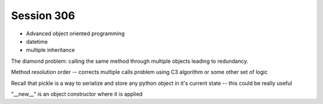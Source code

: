 --------------
Session 306
--------------

* Advanced object oriented programming
* datetime
* multiple inheritance

.. code-block: python

    class Animal(object):
        pass

    class EggLayer(object):
        def lay_eggs(self):
            pass

    class Birther(object):
        def live_birth(self):
            pass

    class Platypus(Animal, Egglayer):  # this is a mix in
        pass

The diamond problem: calling the same method through multiple objects leading to redundancy.

Method resolution order -- corrects multiple calls problem using C3 algorithm or some other set of logic 

.. code-block: python

    object.__mro__

    class SafeVehicle(Vehicle):

        def __init__(self, position, velocity, icon='S'):
            super(SafeVehicle, self).__init__()

    # every python object has the special method:
    object.__class__

    # this returns the object's class and instance

    super(type, object) # method for super classing

    # __new__ method -- a static method called w/class object before __init__

    class Class(superclass):
        def __new__(cls, arg):
            pass

        def __init__(self):
            pass

Recall that pickle is a way to serialize and store any python object in it's current state -- this could be really useful

"__new__" is an object constructor where it is applied

